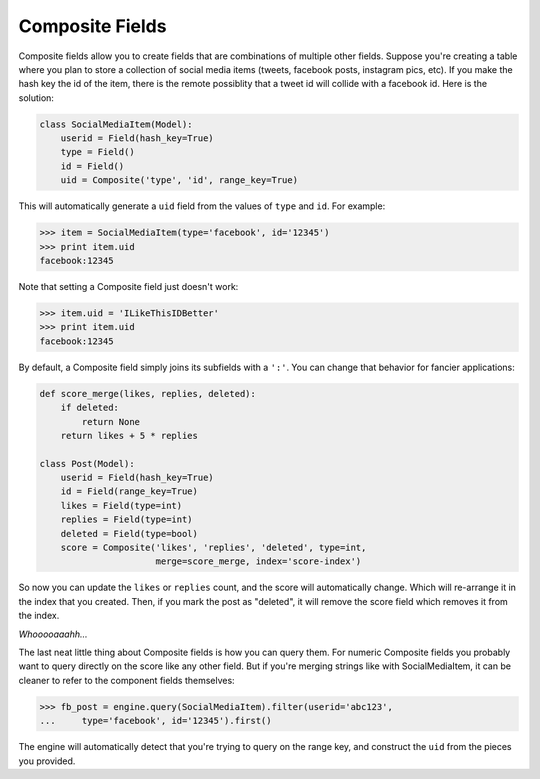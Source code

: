 .. _composite_fields:

Composite Fields
================
Composite fields allow you to create fields that are combinations of multiple
other fields. Suppose you're creating a table where you plan to store a
collection of social media items (tweets, facebook posts, instagram pics, etc).
If you make the hash key the id of the item, there is the remote possiblity
that a tweet id will collide with a facebook id. Here is the solution:

.. code-block:: python

    class SocialMediaItem(Model):
        userid = Field(hash_key=True)
        type = Field()
        id = Field()
        uid = Composite('type', 'id', range_key=True)

This will automatically generate a ``uid`` field from the values of ``type`` and ``id``. For example:

.. code-block:: python

    >>> item = SocialMediaItem(type='facebook', id='12345')
    >>> print item.uid
    facebook:12345

Note that setting a Composite field just doesn't work:

.. code-block:: python

    >>> item.uid = 'ILikeThisIDBetter'
    >>> print item.uid
    facebook:12345

By default, a Composite field simply joins its subfields with a ``':'``. You can
change that behavior for fancier applications:

.. code-block:: python

    def score_merge(likes, replies, deleted):
        if deleted:
            return None
        return likes + 5 * replies

    class Post(Model):
        userid = Field(hash_key=True)
        id = Field(range_key=True)
        likes = Field(type=int)
        replies = Field(type=int)
        deleted = Field(type=bool)
        score = Composite('likes', 'replies', 'deleted', type=int,
                          merge=score_merge, index='score-index')

So now you can update the ``likes`` or ``replies`` count, and the score will
automatically change. Which will re-arrange it in the index that you created.
Then, if you mark the post as "deleted", it will remove the score field which
removes it from the index.

*Whooooaaahh...*

The last neat little thing about Composite fields is how you can query them.
For numeric Composite fields you probably want to query directly on the score
like any other field. But if you're merging strings like with SocialMediaItem,
it can be cleaner to refer to the component fields themselves:

.. code-block:: python

    >>> fb_post = engine.query(SocialMediaItem).filter(userid='abc123',
    ...     type='facebook', id='12345').first()

The engine will automatically detect that you're trying to query on the range
key, and construct the ``uid`` from the pieces you provided.
